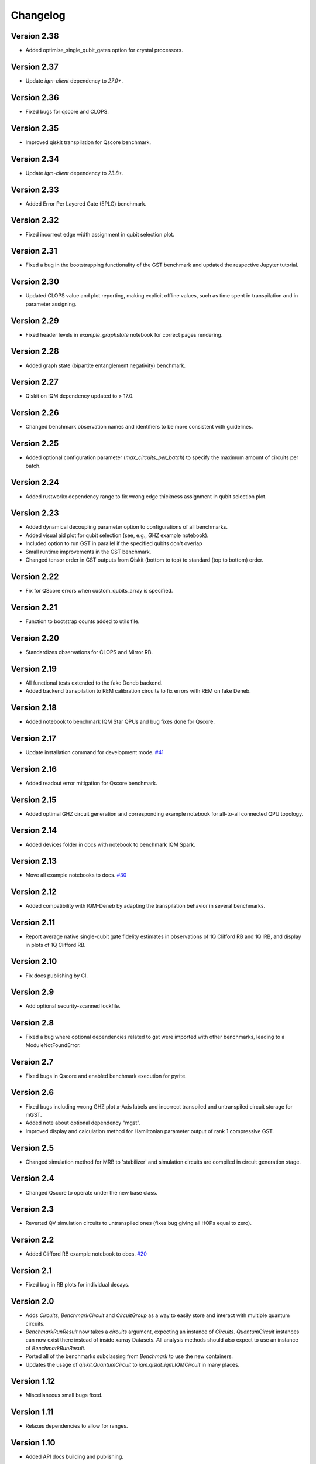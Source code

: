 =========
Changelog
=========

Version 2.38
============
* Added optimise_single_qubit_gates option for crystal processors.

Version 2.37
============
* Update `iqm-client` dependency to `27.0+`.

Version 2.36
============
* Fixed bugs for qscore and CLOPS.

Version 2.35
============
* Improved qiskit transpilation for Qscore benchmark.

Version 2.34
============
* Update `iqm-client` dependency to `23.8+`.

Version 2.33
============
* Added Error Per Layered Gate (EPLG) benchmark.

Version 2.32
============
* Fixed incorrect edge width assignment in qubit selection plot.

Version 2.31
============
* Fixed a bug in the bootstrapping functionality of the GST benchmark and updated the respective Jupyter tutorial.

Version 2.30
============
* Updated CLOPS value and plot reporting, making explicit offline values, such as time spent in transpilation and in parameter assigning.

Version 2.29
============
* Fixed header levels in `example_graphstate` notebook for correct pages rendering.

Version 2.28
============
* Added graph state (bipartite entanglement negativity) benchmark.

Version 2.27
============
* Qiskit on IQM dependency updated to > 17.0.

Version 2.26
============
* Changed benchmark observation names and identifiers to be more consistent with guidelines.

Version 2.25
============
* Added optional configuration parameter (`max_circuits_per_batch`) to specify the maximum amount of circuits per batch.

Version 2.24
============
* Added rustworkx dependency range to fix wrong edge thickness assignment in qubit selection plot.

Version 2.23
============
* Added dynamical decoupling parameter option to configurations of all benchmarks.
* Added visual aid plot for qubit selection (see, e.g., GHZ example notebook).
* Included option to run GST in parallel if the specified qubits don't overlap
* Small runtime improvements in the GST benchmark.
* Changed tensor order in GST outputs from Qiskit (bottom to top) to standard (top to bottom) order.

Version 2.22
============
* Fix for QScore errors when custom_qubits_array is specified.

Version 2.21
============
* Function to bootstrap counts added to utils file.

Version 2.20
============
* Standardizes observations for CLOPS and Mirror RB.

Version 2.19
============
* All functional tests extended to the fake Deneb backend.
* Added backend transpilation to REM calibration circuits to fix errors with REM on fake Deneb.

Version 2.18
============
* Added notebook to benchmark IQM Star QPUs and bug fixes done for Qscore.

Version 2.17
============
* Update installation command for development mode. `#41 <https://github.com/iqm-finland/iqm-benchmarks/pull/41>`_

Version 2.16
============
* Added readout error mitigation for Qscore benchmark.

Version 2.15
============
* Added optimal GHZ circuit generation and corresponding example notebook for all-to-all connected QPU topology.

Version 2.14
============
* Added devices folder in docs with notebook to benchmark IQM Spark.

Version 2.13
============
* Move all example notebooks to docs. `#30 <https://github.com/iqm-finland/iqm-benchmarks/pull/30>`_

Version 2.12
============
* Added compatibility with IQM-Deneb by adapting the transpilation behavior in several benchmarks.

Version 2.11
============
* Report average native single-qubit gate fidelity estimates in observations of 1Q Clifford RB and 1Q IRB, and display in plots of 1Q Clifford RB.

Version 2.10
============
* Fix docs publishing by CI.

Version 2.9
===========
* Add optional security-scanned lockfile.

Version 2.8
===========
* Fixed a bug where optional dependencies related to gst were imported with other benchmarks, leading to a ModuleNotFoundError.

Version 2.7
===========
* Fixed bugs in Qscore and enabled benchmark execution for pyrite.

Version 2.6
===========
* Fixed bugs including wrong GHZ plot x-Axis labels and incorrect transpiled and untranspiled circuit storage for mGST.
* Added note about optional dependency "mgst".
* Improved display and calculation method for Hamiltonian parameter output of rank 1 compressive GST.

Version 2.5
===========
* Changed simulation method for MRB to 'stabilizer' and simulation circuits are compiled in circuit generation stage.

Version 2.4
===========
* Changed Qscore to operate under the new base class.

Version 2.3
===========
* Reverted QV simulation circuits to untranspiled ones (fixes bug giving all HOPs equal to zero).

Version 2.2
===========
* Added Clifford RB example notebook to docs. `#20 <https://github.com/iqm-finland/iqm-benchmarks/pull/20>`_

Version 2.1
===========
* Fixed bug in RB plots for individual decays.

Version 2.0
===========
* Adds `Circuits`, `BenchmarkCircuit` and `CircuitGroup` as a way to easily store and interact with multiple quantum circuits.
* `BenchmarkRunResult` now takes a `circuits` argument, expecting an instance of `Circuits`. `QuantumCircuit` instances can now exist there instead of inside xarray Datasets. All analysis methods should also expect to use an instance of `BenchmarkRunResult`.
* Ported all of the benchmarks subclassing from `Benchmark` to use the new containers.
* Updates the usage of `qiskit.QuantumCircuit` to `iqm.qiskit_iqm.IQMCircuit` in many places.

Version 1.12
============
* Miscellaneous small bugs fixed.

Version 1.11
============
* Relaxes dependencies to allow for ranges.

Version 1.10
============
* Added API docs building and publishing.

Version 1.9
===========
* Fixed bug (overwriting observations) in Quantum Volume.
* Fixed small bug in CLOPS when calling plots in simulator execution.

Version 1.8
===========
* Changed compressive GST to operate under the new base class and added multiple qubit layouts.
* Added plot to GHZ benchmark and applied small fixes.
* Added tutorial notebook for the GHZ benchmark.

Version 1.7
===========
* Remove explicit dependency on qiskit, instead taking it from qiskit-on-iqm.

Version 1.6
===========
* Minor change in dependencies for compatibility.

Version 1.5
===========
* fit results are no longer `BenchmarkObservation`, and instead are moved into the datasets.

Version 1.4
===========

* Renames:

  * AnalysisResult -> BenchmarkAnalysisResult
  * RunResult -> BenchmarkRunResult

* Adds BenchmarkObservation class, and modifies BenchmarkAnalysisResult so observations now accepts a list[BenchmarkObservation].
* Adds BenchmarkObservationIdentifier class.
* Rebases RandomizedBenchmarking benchmarks, QuantumVolume, GHZ and CLOPS to use the new Observation class.
* Fixes serialization of some circuits.
* Adds AVAILABLE_BENCHMARKS to map a benchmark name to its class in __init__.
* Adds benchmarks and configurations to __init__ for public import.
* Other fixes.

Version 1.3
===========

* Further improvements to type hints, docstrings, and error messages.

Version 1.2
===========

* Minor improvements to type hints, docstrings, and error messages.

Version 1.1
===========

* Fixed bug preventing execution on a generic IQM Backend.
* Randomized Benchmarking (Clifford, Interleaved and Mirror), Quantum Volume, CLOPS and GHZ state fidelity all functioning exclusively under new Benchmark base class.
* Updated separate example Jupyter notebooks.

Version 1.0
===========

* Published Randomized Benchmarking (Clifford, Interleaved and Mirror), Quantum Volume, CLOPS and GHZ state fidelity all functioning exclusively under new Benchmark base class.
* Updated separate example Jupyter notebooks.
